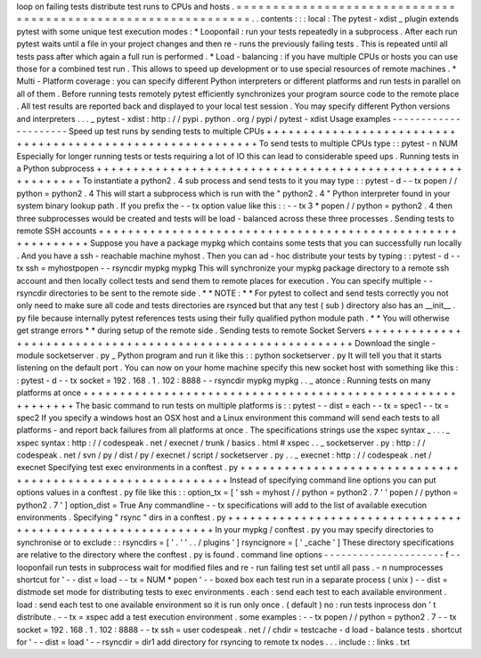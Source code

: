 loop
on
failing
tests
distribute
test
runs
to
CPUs
and
hosts
.
=
=
=
=
=
=
=
=
=
=
=
=
=
=
=
=
=
=
=
=
=
=
=
=
=
=
=
=
=
=
=
=
=
=
=
=
=
=
=
=
=
=
=
=
=
=
=
=
=
=
=
=
=
=
=
=
=
=
=
=
=
=
.
.
contents
:
:
:
local
:
The
pytest
-
xdist
_
plugin
extends
pytest
with
some
unique
test
execution
modes
:
*
Looponfail
:
run
your
tests
repeatedly
in
a
subprocess
.
After
each
run
pytest
waits
until
a
file
in
your
project
changes
and
then
re
-
runs
the
previously
failing
tests
.
This
is
repeated
until
all
tests
pass
after
which
again
a
full
run
is
performed
.
*
Load
-
balancing
:
if
you
have
multiple
CPUs
or
hosts
you
can
use
those
for
a
combined
test
run
.
This
allows
to
speed
up
development
or
to
use
special
resources
of
remote
machines
.
*
Multi
-
Platform
coverage
:
you
can
specify
different
Python
interpreters
or
different
platforms
and
run
tests
in
parallel
on
all
of
them
.
Before
running
tests
remotely
pytest
efficiently
synchronizes
your
program
source
code
to
the
remote
place
.
All
test
results
are
reported
back
and
displayed
to
your
local
test
session
.
You
may
specify
different
Python
versions
and
interpreters
.
.
.
_
pytest
-
xdist
:
http
:
/
/
pypi
.
python
.
org
/
pypi
/
pytest
-
xdist
Usage
examples
-
-
-
-
-
-
-
-
-
-
-
-
-
-
-
-
-
-
-
-
-
Speed
up
test
runs
by
sending
tests
to
multiple
CPUs
+
+
+
+
+
+
+
+
+
+
+
+
+
+
+
+
+
+
+
+
+
+
+
+
+
+
+
+
+
+
+
+
+
+
+
+
+
+
+
+
+
+
+
+
+
+
+
+
+
+
+
+
+
+
+
+
+
+
+
To
send
tests
to
multiple
CPUs
type
:
:
pytest
-
n
NUM
Especially
for
longer
running
tests
or
tests
requiring
a
lot
of
IO
this
can
lead
to
considerable
speed
ups
.
Running
tests
in
a
Python
subprocess
+
+
+
+
+
+
+
+
+
+
+
+
+
+
+
+
+
+
+
+
+
+
+
+
+
+
+
+
+
+
+
+
+
+
+
+
+
+
+
+
+
+
+
+
+
+
+
+
+
+
+
+
+
+
+
+
+
+
+
To
instantiate
a
python2
.
4
sub
process
and
send
tests
to
it
you
may
type
:
:
pytest
-
d
-
-
tx
popen
/
/
python
=
python2
.
4
This
will
start
a
subprocess
which
is
run
with
the
"
python2
.
4
"
Python
interpreter
found
in
your
system
binary
lookup
path
.
If
you
prefix
the
-
-
tx
option
value
like
this
:
:
-
-
tx
3
*
popen
/
/
python
=
python2
.
4
then
three
subprocesses
would
be
created
and
tests
will
be
load
-
balanced
across
these
three
processes
.
Sending
tests
to
remote
SSH
accounts
+
+
+
+
+
+
+
+
+
+
+
+
+
+
+
+
+
+
+
+
+
+
+
+
+
+
+
+
+
+
+
+
+
+
+
+
+
+
+
+
+
+
+
+
+
+
+
+
+
+
+
+
+
+
+
+
+
+
+
Suppose
you
have
a
package
mypkg
which
contains
some
tests
that
you
can
successfully
run
locally
.
And
you
have
a
ssh
-
reachable
machine
myhost
.
Then
you
can
ad
-
hoc
distribute
your
tests
by
typing
:
:
pytest
-
d
-
-
tx
ssh
=
myhostpopen
-
-
rsyncdir
mypkg
mypkg
This
will
synchronize
your
mypkg
package
directory
to
a
remote
ssh
account
and
then
locally
collect
tests
and
send
them
to
remote
places
for
execution
.
You
can
specify
multiple
-
-
rsyncdir
directories
to
be
sent
to
the
remote
side
.
*
*
NOTE
:
*
*
For
pytest
to
collect
and
send
tests
correctly
you
not
only
need
to
make
sure
all
code
and
tests
directories
are
rsynced
but
that
any
test
(
sub
)
directory
also
has
an
__init__
.
py
file
because
internally
pytest
references
tests
using
their
fully
qualified
python
module
path
.
*
*
You
will
otherwise
get
strange
errors
*
*
during
setup
of
the
remote
side
.
Sending
tests
to
remote
Socket
Servers
+
+
+
+
+
+
+
+
+
+
+
+
+
+
+
+
+
+
+
+
+
+
+
+
+
+
+
+
+
+
+
+
+
+
+
+
+
+
+
+
+
+
+
+
+
+
+
+
+
+
+
+
+
+
+
+
+
+
+
Download
the
single
-
module
socketserver
.
py
_
Python
program
and
run
it
like
this
:
:
python
socketserver
.
py
It
will
tell
you
that
it
starts
listening
on
the
default
port
.
You
can
now
on
your
home
machine
specify
this
new
socket
host
with
something
like
this
:
:
pytest
-
d
-
-
tx
socket
=
192
.
168
.
1
.
102
:
8888
-
-
rsyncdir
mypkg
mypkg
.
.
_
atonce
:
Running
tests
on
many
platforms
at
once
+
+
+
+
+
+
+
+
+
+
+
+
+
+
+
+
+
+
+
+
+
+
+
+
+
+
+
+
+
+
+
+
+
+
+
+
+
+
+
+
+
+
+
+
+
+
+
+
+
+
+
+
+
+
+
+
+
+
+
The
basic
command
to
run
tests
on
multiple
platforms
is
:
:
pytest
-
-
dist
=
each
-
-
tx
=
spec1
-
-
tx
=
spec2
If
you
specify
a
windows
host
an
OSX
host
and
a
Linux
environment
this
command
will
send
each
tests
to
all
platforms
-
and
report
back
failures
from
all
platforms
at
once
.
The
specifications
strings
use
the
xspec
syntax
_
.
.
.
_
xspec
syntax
:
http
:
/
/
codespeak
.
net
/
execnet
/
trunk
/
basics
.
html
#
xspec
.
.
_
socketserver
.
py
:
http
:
/
/
codespeak
.
net
/
svn
/
py
/
dist
/
py
/
execnet
/
script
/
socketserver
.
py
.
.
_
execnet
:
http
:
/
/
codespeak
.
net
/
execnet
Specifying
test
exec
environments
in
a
conftest
.
py
+
+
+
+
+
+
+
+
+
+
+
+
+
+
+
+
+
+
+
+
+
+
+
+
+
+
+
+
+
+
+
+
+
+
+
+
+
+
+
+
+
+
+
+
+
+
+
+
+
+
+
+
+
+
+
+
+
+
+
Instead
of
specifying
command
line
options
you
can
put
options
values
in
a
conftest
.
py
file
like
this
:
:
option_tx
=
[
'
ssh
=
myhost
/
/
python
=
python2
.
7
'
'
popen
/
/
python
=
python2
.
7
'
]
option_dist
=
True
Any
commandline
-
-
tx
specifications
will
add
to
the
list
of
available
execution
environments
.
Specifying
"
rsync
"
dirs
in
a
conftest
.
py
+
+
+
+
+
+
+
+
+
+
+
+
+
+
+
+
+
+
+
+
+
+
+
+
+
+
+
+
+
+
+
+
+
+
+
+
+
+
+
+
+
+
+
+
+
+
+
+
+
+
+
+
+
+
+
+
+
+
+
In
your
mypkg
/
conftest
.
py
you
may
specify
directories
to
synchronise
or
to
exclude
:
:
rsyncdirs
=
[
'
.
'
'
.
.
/
plugins
'
]
rsyncignore
=
[
'
_cache
'
]
These
directory
specifications
are
relative
to
the
directory
where
the
conftest
.
py
is
found
.
command
line
options
-
-
-
-
-
-
-
-
-
-
-
-
-
-
-
-
-
-
-
-
-
f
-
-
looponfail
run
tests
in
subprocess
wait
for
modified
files
and
re
-
run
failing
test
set
until
all
pass
.
-
n
numprocesses
shortcut
for
'
-
-
dist
=
load
-
-
tx
=
NUM
*
popen
'
-
-
boxed
box
each
test
run
in
a
separate
process
(
unix
)
-
-
dist
=
distmode
set
mode
for
distributing
tests
to
exec
environments
.
each
:
send
each
test
to
each
available
environment
.
load
:
send
each
test
to
one
available
environment
so
it
is
run
only
once
.
(
default
)
no
:
run
tests
inprocess
don
'
t
distribute
.
-
-
tx
=
xspec
add
a
test
execution
environment
.
some
examples
:
-
-
tx
popen
/
/
python
=
python2
.
7
-
-
tx
socket
=
192
.
168
.
1
.
102
:
8888
-
-
tx
ssh
=
user
codespeak
.
net
/
/
chdir
=
testcache
-
d
load
-
balance
tests
.
shortcut
for
'
-
-
dist
=
load
'
-
-
rsyncdir
=
dir1
add
directory
for
rsyncing
to
remote
tx
nodes
.
.
.
include
:
:
links
.
txt
